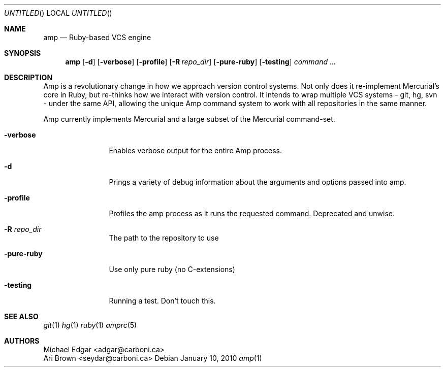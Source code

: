 .Dd January 10, 2010
.Os
.Dt amp 1
.Sh NAME
.Nm amp
.Nd Ruby-based VCS engine
.Sh SYNOPSIS
.Nm
.Op Fl d
.Op Fl verbose
.Op Fl profile
.Op Fl R Ar repo_dir
.Op Fl pure-ruby
.Op Fl testing
.Ar command ...
.Sh DESCRIPTION
  Amp is a revolutionary change in how we approach version control systems. Not only does it re-implement
Mercurial's core in Ruby, but re-thinks how we interact with version control. It intends to wrap multiple
VCS systems - git, hg, svn - under the same API, allowing the unique Amp command system to work with all
repositories in the same manner.

  Amp currently implements Mercurial and a large subset of the Mercurial command-set.
.Bl -tag -width "mmmmmmmmmm" -compact
.Pp
.It Fl verbose
Enables verbose output for the entire Amp process.
.Pp
.It Fl d
Prings a variety of debug information about the arguments and options passed into amp.
.Pp
.It Fl profile
Profiles the amp process as it runs the requested command. Deprecated and unwise.
.Pp
.It Fl R Ar repo_dir
The path to the repository to use
.Pp
.It Fl pure-ruby
Use only pure ruby (no C-extensions)
.Pp
.It Fl testing
Running a test. Don't touch this.
.El
.Pp
.Sh SEE ALSO
.Xr git 1
.Xr hg 1
.Xr ruby 1
.Xr amprc 5
.Sh AUTHORS
.An "Michael Edgar" Aq adgar@carboni.ca
.An "Ari Brown" Aq seydar@carboni.ca
